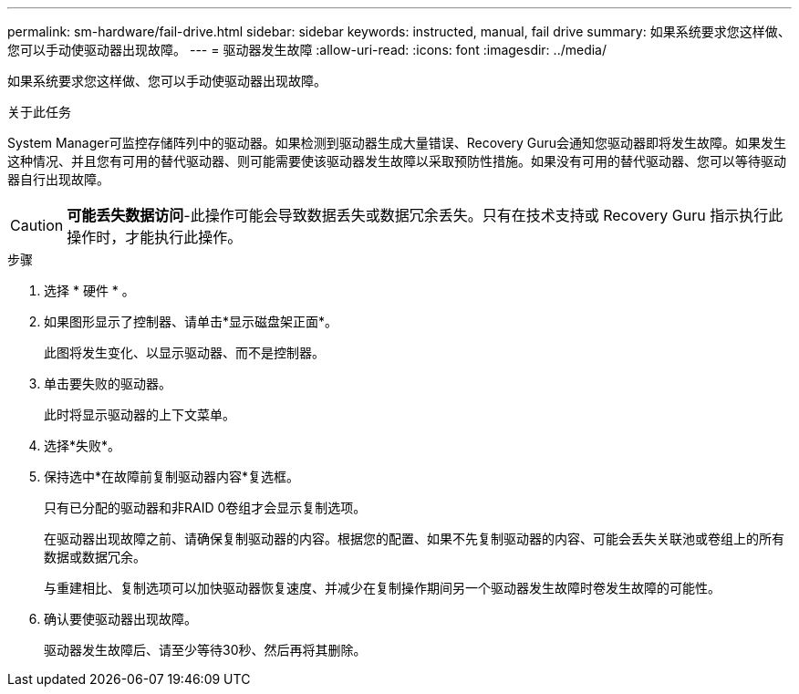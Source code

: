 ---
permalink: sm-hardware/fail-drive.html 
sidebar: sidebar 
keywords: instructed, manual, fail drive 
summary: 如果系统要求您这样做、您可以手动使驱动器出现故障。 
---
= 驱动器发生故障
:allow-uri-read: 
:icons: font
:imagesdir: ../media/


[role="lead"]
如果系统要求您这样做、您可以手动使驱动器出现故障。

.关于此任务
System Manager可监控存储阵列中的驱动器。如果检测到驱动器生成大量错误、Recovery Guru会通知您驱动器即将发生故障。如果发生这种情况、并且您有可用的替代驱动器、则可能需要使该驱动器发生故障以采取预防性措施。如果没有可用的替代驱动器、您可以等待驱动器自行出现故障。

[CAUTION]
====
*可能丢失数据访问*-此操作可能会导致数据丢失或数据冗余丢失。只有在技术支持或 Recovery Guru 指示执行此操作时，才能执行此操作。

====
.步骤
. 选择 * 硬件 * 。
. 如果图形显示了控制器、请单击*显示磁盘架正面*。
+
此图将发生变化、以显示驱动器、而不是控制器。

. 单击要失败的驱动器。
+
此时将显示驱动器的上下文菜单。

. 选择*失败*。
. 保持选中*在故障前复制驱动器内容*复选框。
+
只有已分配的驱动器和非RAID 0卷组才会显示复制选项。

+
在驱动器出现故障之前、请确保复制驱动器的内容。根据您的配置、如果不先复制驱动器的内容、可能会丢失关联池或卷组上的所有数据或数据冗余。

+
与重建相比、复制选项可以加快驱动器恢复速度、并减少在复制操作期间另一个驱动器发生故障时卷发生故障的可能性。

. 确认要使驱动器出现故障。
+
驱动器发生故障后、请至少等待30秒、然后再将其删除。


